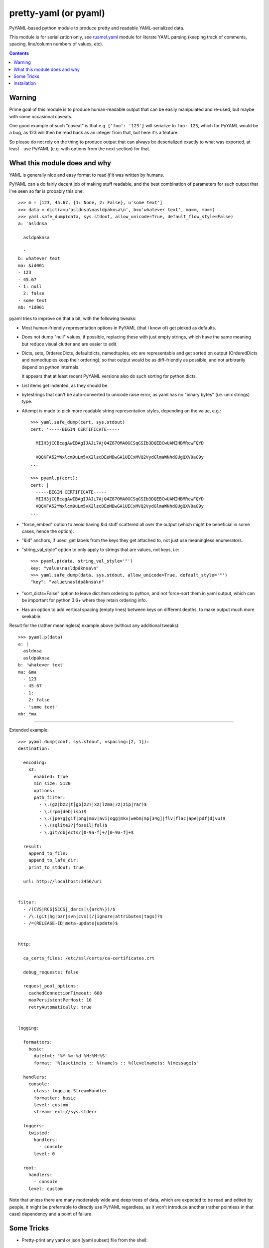 pretty-yaml (or pyaml)
======================

PyYAML-based python module to produce pretty and readable YAML-serialized data.

This module is for serialization only, see `ruamel.yaml`_ module for literate
YAML parsing (keeping track of comments, spacing, line/column numbers of values, etc).

.. contents::
  :backlinks: none


Warning
-------

Prime goal of this module is to produce human-readable output that can be easily
manipulated and re-used, but maybe with some occasional caveats.

One good example of such "caveat" is that e.g. ``{'foo': '123'}`` will serialize
to ``foo: 123``, which for PyYAML would be a bug, as 123 will then be read back
as an integer from that, but here it's a feature.

So please do not rely on the thing to produce output that can always be
deserialized exactly to what was exported, at least - use PyYAML (e.g. with
options from the next section) for that.


What this module does and why
-----------------------------

YAML is generally nice and easy format to read *if* it was written by humans.

PyYAML can a do fairly decent job of making stuff readable, and the best
combination of parameters for such output that I've seen so far is probably this one::

  >>> m = [123, 45.67, {1: None, 2: False}, u'some text']
  >>> data = dict(a=u'asldnsa\nasldpáknsa\n', b=u'whatever text', ma=m, mb=m)
  >>> yaml.safe_dump(data, sys.stdout, allow_unicode=True, default_flow_style=False)
  a: 'asldnsa

    asldpáknsa

    '
  b: whatever text
  ma: &id001
  - 123
  - 45.67
  - 1: null
    2: false
  - some text
  mb: *id001

pyaml tries to improve on that a bit, with the following tweaks:

* Most human-friendly representation options in PyYAML (that I know of) get
  picked as defaults.

* Does not dump "null" values, if possible, replacing these with just empty
  strings, which have the same meaning but reduce visual clutter and are easier
  to edit.

* Dicts, sets, OrderedDicts, defaultdicts, namedtuples, etc are representable
  and get sorted on output (OrderedDicts and namedtuples keep their ordering),
  so that output would be as diff-friendly as possible, and not arbitrarily
  depend on python internals.

  It appears that at least recent PyYAML versions also do such sorting for
  python dicts.

* List items get indented, as they should be.

* bytestrings that can't be auto-converted to unicode raise error, as yaml has
  no "binary bytes" (i.e. unix strings) type.

* Attempt is made to pick more readable string representation styles, depending
  on the value, e.g.::

    >>> yaml.safe_dump(cert, sys.stdout)
    cert: '-----BEGIN CERTIFICATE-----

      MIIH3jCCBcagAwIBAgIJAJi7AjQ4Z87OMA0GCSqGSIb3DQEBCwUAMIHBMRcwFQYD

      VQQKFA52YWxlcm9uLm5vX2lzcDEeMBwGA1UECxMVQ2VydGlmaWNhdGUgQXV0aG9y
    ...

    >>> pyaml.p(cert):
    cert: |
      -----BEGIN CERTIFICATE-----
      MIIH3jCCBcagAwIBAgIJAJi7AjQ4Z87OMA0GCSqGSIb3DQEBCwUAMIHBMRcwFQYD
      VQQKFA52YWxlcm9uLm5vX2lzcDEeMBwGA1UECxMVQ2VydGlmaWNhdGUgQXV0aG9y
    ...

* "force_embed" option to avoid having &id stuff scattered all over the output
  (which might be beneficial in some cases, hence the option).

* "&id" anchors, if used, get labels from the keys they get attached to,
  not just use meaningless enumerators.

* "string_val_style" option to only apply to strings that are values, not keys,
  i.e::

    >>> pyaml.p(data, string_val_style='"')
    key: "value\nasldpáknsa\n"
    >>> yaml.safe_dump(data, sys.stdout, allow_unicode=True, default_style='"')
    "key": "value\nasldpáknsa\n"

* "sort_dicts=False" option to leave dict item ordering to python, and not
  force-sort them in yaml output, which can be important for python 3.6+ where
  they retain ordering info.

* Has an option to add vertical spacing (empty lines) between keys on different
  depths, to make output much more seekable.

Result for the (rather meaningless) example above (without any additional
tweaks)::

  >>> pyaml.p(data)
  a: |
    asldnsa
    asldpáknsa
  b: 'whatever text'
  ma: &ma
    - 123
    - 45.67
    - 1:
      2: false
    - 'some text'
  mb: *ma

----------

Extended example::

  >>> pyaml.dump(conf, sys.stdout, vspacing=[2, 1]):
  destination:

    encoding:
      xz:
        enabled: true
        min_size: 5120
        options:
        path_filter:
          - \.(gz|bz2|t[gb]z2?|xz|lzma|7z|zip|rar)$
          - \.(rpm|deb|iso)$
          - \.(jpe?g|gif|png|mov|avi|ogg|mkv|webm|mp[34g]|flv|flac|ape|pdf|djvu)$
          - \.(sqlite3?|fossil|fsl)$
          - \.git/objects/[0-9a-f]+/[0-9a-f]+$

    result:
      append_to_file:
      append_to_lafs_dir:
      print_to_stdout: true

    url: http://localhost:3456/uri


  filter:
    - /(CVS|RCS|SCCS|_darcs|\{arch\})/$
    - /\.(git|hg|bzr|svn|cvs)(/|ignore|attributes|tags)?$
    - /=(RELEASE-ID|meta-update|update)$


  http:

    ca_certs_files: /etc/ssl/certs/ca-certificates.crt

    debug_requests: false

    request_pool_options:
      cachedConnectionTimeout: 600
      maxPersistentPerHost: 10
      retryAutomatically: true


  logging:

    formatters:
      basic:
        datefmt: '%Y-%m-%d %H:%M:%S'
        format: '%(asctime)s :: %(name)s :: %(levelname)s: %(message)s'

    handlers:
      console:
        class: logging.StreamHandler
        formatter: basic
        level: custom
        stream: ext://sys.stderr

    loggers:
      twisted:
        handlers:
          - console
        level: 0

    root:
      handlers:
        - console
      level: custom

Note that unless there are many moderately wide and deep trees of data, which
are expected to be read and edited by people, it might be preferrable to
directly use PyYAML regardless, as it won't introduce another (rather pointless
in that case) dependency and a point of failure.


Some Tricks
-----------

* Pretty-print any yaml or json (yaml subset) file from the shell::

    % python -m pyaml /path/to/some/file.yaml
    % curl -s https://status.github.com/api.json | python -m pyaml

* Process and replace json/yaml file in-place::

    % python -m pyaml -r file-with-json.data

* Easier "debug printf" for more complex data (all funcs below are aliases to
  same thing)::

    pyaml.p(stuff)
    pyaml.pprint(my_data)
    pyaml.pprint('----- HOW DOES THAT BREAKS!?!?', input_data, some_var, more_stuff)
    pyaml.print(data, file=sys.stderr) # needs "from __future__ import print_function"

* Force all string values to a certain style (see info on these in
  `PyYAML docs`_)::

    pyaml.dump(many_weird_strings, string_val_style='|')
    pyaml.dump(multiline_words, string_val_style='>')
    pyaml.dump(no_want_quotes, string_val_style='plain')

  Using ``pyaml.add_representer()`` (note \*p\*yaml) as suggested in
  `this SO thread`_ (or `github-issue-7`_) should also work.

* Control indent and width of the results::

    pyaml.dump(wide_and_deep, indent=4, width=120)

  These are actually keywords for PyYAML Emitter (passed to it from Dumper),
  see more info on these in `PyYAML docs`_.

* Dump multiple yaml documents into a file: ``pyaml.dump_all([data1, data2, data3], dst_file)``

  explicit_start=True is implied, unless explicit_start=False is passed.

.. _PyYAML docs: http://pyyaml.org/wiki/PyYAMLDocumentation#Scalars
.. _this SO thread: http://stackoverflow.com/a/7445560
.. _github-issue-7: https://github.com/mk-fg/pretty-yaml/issues/7


Installation
------------

It's a regular package for Python (3.x or 2.x).

Module uses PyYAML_ for processing of the actual YAML files and should pull it
in as a dependency.

Dependency on unidecode_ module is optional and should only be necessary if
same-id objects or recursion is used within serialized data.

Be sure to use python3/python2, pip3/pip2, easy_install-... binaries below,
based on which python version you want to install the module for, if you have
several on the system (as is norm these days for py2-py3 transition).

Using pip_ is the best way::

  % pip install pyaml

(add --user option to install into $HOME for current user only)

Or, if you don't have "pip" command::

  % python -m ensurepip
  % python -m pip install --upgrade pip
  % python -m pip install pyaml

(same suggestion wrt "install --user" as above)

On a very old systems, one of these might work::

  % curl https://bootstrap.pypa.io/get-pip.py | python
  % pip install pyaml

  % easy_install pyaml

  % git clone --depth=1 https://github.com/mk-fg/pretty-yaml
  % cd pretty-yaml
  % python setup.py install

(all of install-commands here also have --user option,
see also `pip docs "installing" section`_)

Current-git version can be installed like this::

  % pip install 'git+https://github.com/mk-fg/pretty-yaml#egg=pyaml'

Note that to install stuff to system-wide PATH and site-packages (without
--user), elevated privileges (i.e. root and su/sudo) are often required.

Use "...install --user", `~/.pydistutils.cfg`_ or virtualenv_ to do unprivileged
installs into custom paths.

More info on python packaging can be found at `packaging.python.org`_.

.. _ruamel.yaml: https://bitbucket.org/ruamel/yaml/
.. _PyYAML: http://pyyaml.org/
.. _unidecode: http://pypi.python.org/pypi/Unidecode
.. _pip: http://pip-installer.org/
.. _pip docs "installing" section: http://www.pip-installer.org/en/latest/installing.html
.. _~/.pydistutils.cfg: http://docs.python.org/install/index.html#distutils-configuration-files
.. _virtualenv: http://pypi.python.org/pypi/virtualenv
.. _packaging.python.org: https://packaging.python.org/installing/
